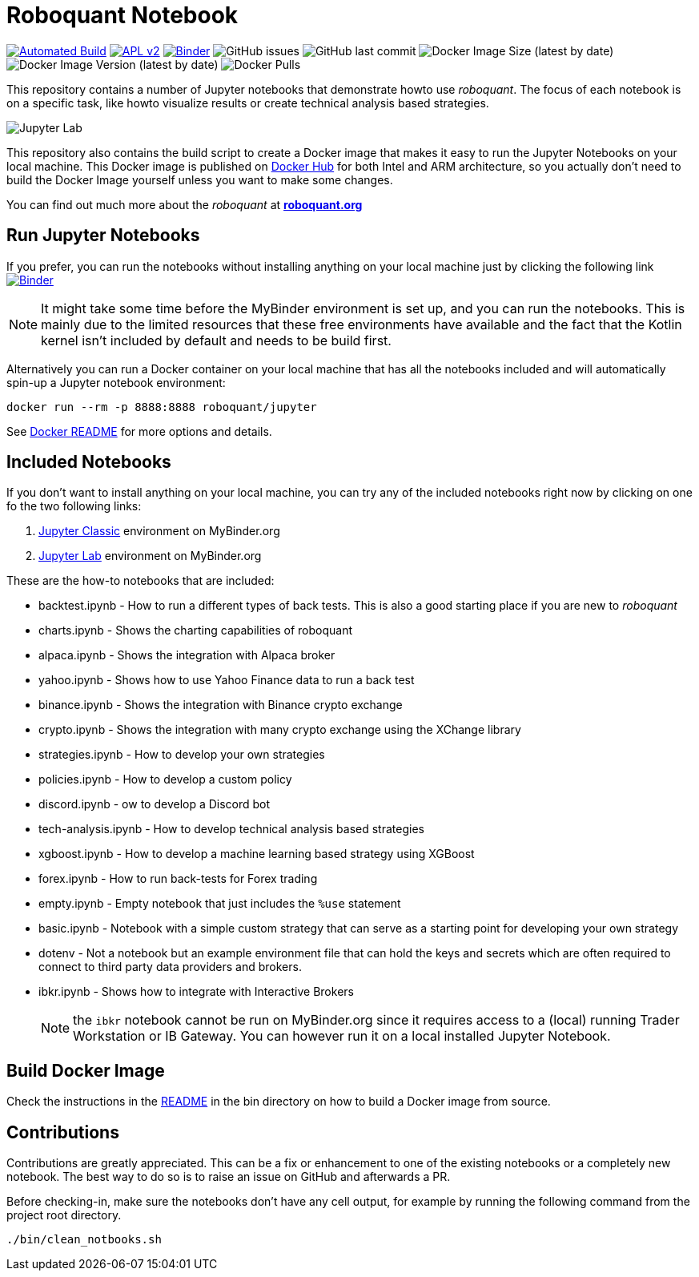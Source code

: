 = Roboquant Notebook

ifdef::env-github[]
:tip-caption: :bulb:
:note-caption: :information_source:
:important-caption: :heavy_exclamation_mark:
:caution-caption: :fire:
:warning-caption: :warning:
endif::[]

image:https://github.com/neurallayer/roboquant-notebook/actions/workflows/dockerx.yml/badge.svg[Automated Build,link=https://github.com/neurallayer/roboquant-notebook/actions/workflows/dockerx.yml]
image:https://img.shields.io/badge/license-Apache%202-blue.svg[APL v2,link=http://www.apache.org/licenses/LICENSE-2.0.html]
image:https://mybinder.org/badge_logo.svg[Binder,link=https://mybinder.org/v2/gh/neurallayer/roboquant-notebook/main?urlpath=lab/tree/notebooks]
image:https://img.shields.io/github/issues/neurallayer/roboquant-notebook[GitHub issues]
image:https://img.shields.io/github/last-commit/neurallayer/roboquant-notebook[GitHub last commit]
image:https://img.shields.io/docker/image-size/roboquant/jupyter[Docker Image Size (latest by date)]
image:https://img.shields.io/docker/v/roboquant/jupyter[Docker Image Version (latest by date)]
image:https://img.shields.io/docker/pulls/roboquant/jupyter[Docker Pulls]

This repository contains a number of Jupyter notebooks that demonstrate howto use _roboquant_. The focus of each notebook is on a specific task, like howto visualize results or create technical analysis based strategies.

image:http://roboquant.org/img/jupyter-lab.png[Jupyter Lab]

This repository also contains the build script to create a Docker image that makes it easy to run the Jupyter Notebooks on your local machine. This Docker image is published on https://hub.docker.com/r/roboquant/jupyter/tags[Docker Hub] for both Intel and ARM architecture, so you actually don't need to build the Docker Image yourself unless you want to make some changes.

You can find out much more about the _roboquant_ at *https://roboquant.org[roboquant.org]*

== Run Jupyter Notebooks
If you prefer, you can run the notebooks without installing anything on your local machine just by clicking the following link image:https://mybinder.org/badge_logo.svg[Binder,link=https://mybinder.org/v2/gh/neurallayer/roboquant-notebook/main?urlpath=tree/notebooks]

NOTE: It might take some time before the MyBinder environment is set up, and you can run the notebooks. This is mainly due to the limited resources that these free environments have available and the fact that the Kotlin kernel isn't included by default and needs to be build first.

Alternatively you can run a Docker container on your local machine that has all the notebooks included and will automatically spin-up a Jupyter notebook environment:

[source,shell]
----
docker run --rm -p 8888:8888 roboquant/jupyter
----

See link:bin/README.adoc[Docker README] for more options and details.

== Included Notebooks

If you don't want to install anything on your local machine, you can try any of the included notebooks right now by clicking on one fo the two following links:

. https://mybinder.org/v2/gh/neurallayer/roboquant-notebook/main?urlpath=tree/notebooks/[Jupyter Classic^] environment on MyBinder.org
. https://mybinder.org/v2/gh/neurallayer/roboquant-notebook/main?urlpath=lab/tree/notebooks/[Jupyter Lab^] environment  on MyBinder.org

These are the how-to notebooks that are included:

* backtest.ipynb - How to run a different types of back tests. This is also a good starting place if you are new to _roboquant_
* charts.ipynb - Shows the charting capabilities of roboquant
* alpaca.ipynb - Shows the integration with Alpaca broker
* yahoo.ipynb - Shows how to use Yahoo Finance data to run a back test
* binance.ipynb - Shows the integration with Binance crypto exchange
* crypto.ipynb - Shows the integration with many crypto exchange using the XChange library
* strategies.ipynb - How to develop your own strategies
* policies.ipynb - How to develop a custom policy
* discord.ipynb - ow to develop a Discord bot
* tech-analysis.ipynb - How to develop technical analysis based strategies
* xgboost.ipynb - How to develop a machine learning based strategy using XGBoost
* forex.ipynb - How to run back-tests for Forex trading
* empty.ipynb - Empty notebook that just includes the `%use` statement
* basic.ipynb - Notebook with a simple custom strategy that can serve as a starting point for developing your own strategy
* dotenv - Not a notebook but an example environment file that can hold the keys and secrets which are often required to connect to third party data providers and brokers.
* ibkr.ipynb - Shows how to integrate with Interactive Brokers
+
NOTE: the `ibkr` notebook cannot be run on MyBinder.org since it requires access to a (local) running Trader Workstation or IB Gateway. You can however run it on a local installed Jupyter Notebook.

== Build Docker Image
Check the instructions in the link:/bin/README.adoc[README] in the bin directory on how to build a Docker image from source.

== Contributions
Contributions are greatly appreciated. This can be a fix or enhancement to one of the existing notebooks or a completely new notebook. The best way to do so is to raise an issue on GitHub and afterwards a PR.

Before checking-in, make sure the notebooks don't have any cell output, for example by running the following command from the project root directory.

[source,shell]
----
./bin/clean_notbooks.sh
----
